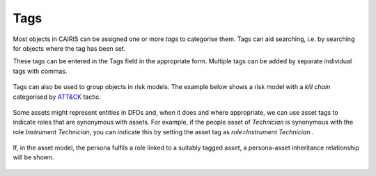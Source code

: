 Tags
====

Most objects in CAIRIS can be assigned one or more *tags* to categorise them.  Tags can aid searching, i.e. by searching for objects where the tag has been set.

These tags can be entered in the Tags field in the appropriate form.  Multiple tags can be added by separate individual tags with commas.

.. figure:: assetTag.jpg
   :alt: adding tags to assets

Tags can also be used to group objects in risk models.  The example below shows a risk model with a *kill chain*  categorised by `ATT&CK <https://attack.mitre.org>`_ tactic.

.. figure:: DefaultRiskModel.jpg
   :alt: tags in risk models

Some assets might represent entities in DFDs and, when it does and where appropriate, we can use asset tags to indicate roles that are synonymous with assets.  For example, if the people asset of *Technician* is synonymous with the role *Instrument Technician*, you can indicate this by setting the asset tag as *role=Instrument Technician* .  

.. figure:: TaggedAsset.jpg
   :alt: tag in asset model

If, in the asset model, the persona fulfils a role linked to a suitably tagged asset, a persona-asset inheritance relationship will be shown.

.. figure:: TaggedAssetModel.jpg
   :alt: tag in asset model
